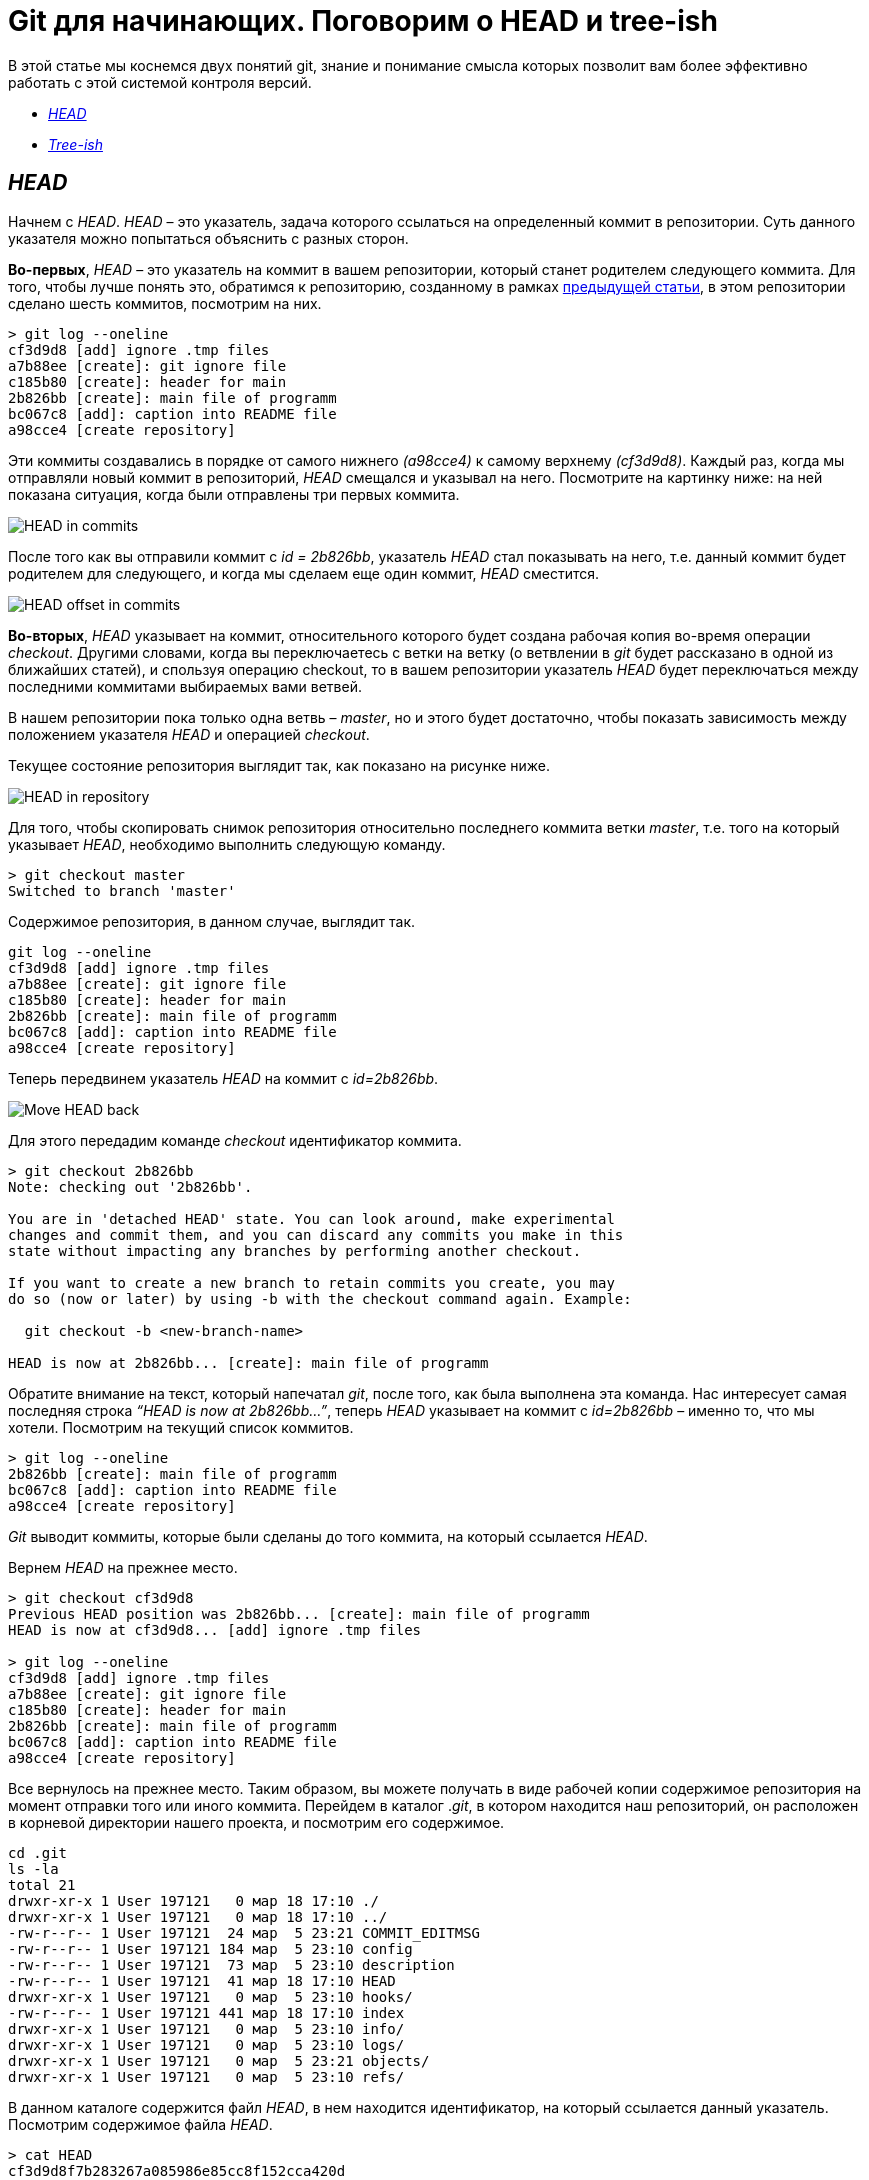 = Git для начинающих. Поговорим о HEAD и tree-ish

В этой статье мы коснемся двух понятий git, знание и
понимание смысла которых позволит вам более эффективно работать с этой системой контроля версий.

* <<HEAD,_HEAD_>>
* <<Tree-ish,_Tree-ish_>>

== _HEAD_ [[HEAD]]

Начнем с _HEAD_. _HEAD_ – это указатель,
задача которого ссылаться на определенный коммит в репозитории.
Суть данного указателя можно попытаться объяснить с разных сторон.

*Во-первых*, _HEAD_ – это указатель на коммит в вашем репозитории,
который станет родителем следующего коммита.
Для того, чтобы лучше понять это, обратимся к репозиторию,
созданному в рамках link:https://devpractice.ru/git-for-beginners-part-6-git-log-work/[предыдущей статьи], в этом репозитории сделано шесть коммитов, посмотрим на них.

[source, shell script]
----
> git log --oneline
cf3d9d8 [add] ignore .tmp files
a7b88ee [create]: git ignore file
c185b80 [create]: header for main
2b826bb [create]: main file of programm
bc067c8 [add]: caption into README file
a98cce4 [create repository]
----
Эти коммиты создавались в порядке от самого нижнего _(a98cce4)_ к самому верхнему _(cf3d9d8)_.
Каждый раз, когда мы отправляли новый коммит в репозиторий, _HEAD_ смещался и указывал на него.
Посмотрите на картинку ниже: на ней показана ситуация, когда были отправлены три первых коммита.

image::/img/HEAD_in_commits.png[HEAD in commits]

После того как вы отправили коммит с _id = 2b826bb_, указатель _HEAD_ стал показывать на него,
т.е. данный коммит будет родителем для следующего,
и когда мы сделаем еще один коммит, _HEAD_ сместится.

image::/img/HEAD_offset_in_commits.png[HEAD offset in commits]

*Во-вторых*, _HEAD_ указывает на коммит, относительного которого будет создана рабочая копия во-время операции _checkout_.
Другими словами, когда вы переключаетесь с ветки на ветку
(о ветвлении в _git_ будет рассказано в одной из ближайших статей), и
спользуя операцию checkout, то в вашем репозитории указатель
_HEAD_ будет переключаться между последними коммитами выбираемых вами ветвей.

В нашем репозитории пока только одна ветвь – _master_, но и этого будет достаточно,
чтобы показать зависимость между положением указателя _HEAD_ и операцией _checkout_.

Текущее состояние репозитория выглядит так, как показано на рисунке ниже.

image::/img/HEAD_in_repository_after_commits.png[HEAD in repository]

Для того, чтобы скопировать снимок репозитория относительно последнего коммита ветки _master_,
т.е. того на который указывает _HEAD_, необходимо выполнить следующую команду.

[source, shell script]
> git checkout master
Switched to branch 'master'

Содержимое репозитория, в данном случае, выглядит так.

[source, shell script]
git log --oneline
cf3d9d8 [add] ignore .tmp files
a7b88ee [create]: git ignore file
c185b80 [create]: header for main
2b826bb [create]: main file of programm
bc067c8 [add]: caption into README file
a98cce4 [create repository]

Теперь передвинем указатель _HEAD_ на коммит с _id=2b826bb_.

image::/img/Move_HEAD_back.png[Move HEAD back]

Для этого передадим команде _checkout_ идентификатор коммита.

[source, shell script]
----
> git checkout 2b826bb
Note: checking out '2b826bb'.

You are in 'detached HEAD' state. You can look around, make experimental
changes and commit them, and you can discard any commits you make in this
state without impacting any branches by performing another checkout.

If you want to create a new branch to retain commits you create, you may
do so (now or later) by using -b with the checkout command again. Example:

  git checkout -b <new-branch-name>

HEAD is now at 2b826bb... [create]: main file of programm
----
Обратите внимание на текст, который напечатал _git_, после того, как была выполнена эта команда.
Нас интересует самая последняя строка _“HEAD is now at 2b826bb…”_,
теперь _HEAD_ указывает на коммит с _id=2b826bb_ – именно то, что мы хотели.
Посмотрим на текущий список коммитов.

[source, shell script]
> git log --oneline
2b826bb [create]: main file of programm
bc067c8 [add]: caption into README file
a98cce4 [create repository]

_Git_ выводит коммиты, которые были сделаны до того коммита,
на который ссылается _HEAD_.

Вернем _HEAD_ на прежнее место.

[source, shell script]
----
> git checkout cf3d9d8
Previous HEAD position was 2b826bb... [create]: main file of programm
HEAD is now at cf3d9d8... [add] ignore .tmp files

> git log --oneline
cf3d9d8 [add] ignore .tmp files
a7b88ee [create]: git ignore file
c185b80 [create]: header for main
2b826bb [create]: main file of programm
bc067c8 [add]: caption into README file
a98cce4 [create repository]
----
Все вернулось на прежнее место. Таким образом, вы можете получать в виде рабочей копии
содержимое репозитория на момент отправки того или иного коммита.
Перейдем в каталог ._git_, в котором находится наш репозиторий, он расположен в корневой директории
нашего проекта, и посмотрим его содержимое.

[source, shell script]
cd .git
ls -la
total 21
drwxr-xr-x 1 User 197121   0 мар 18 17:10 ./
drwxr-xr-x 1 User 197121   0 мар 18 17:10 ../
-rw-r--r-- 1 User 197121  24 мар  5 23:21 COMMIT_EDITMSG
-rw-r--r-- 1 User 197121 184 мар  5 23:10 config
-rw-r--r-- 1 User 197121  73 мар  5 23:10 description
-rw-r--r-- 1 User 197121  41 мар 18 17:10 HEAD
drwxr-xr-x 1 User 197121   0 мар  5 23:10 hooks/
-rw-r--r-- 1 User 197121 441 мар 18 17:10 index
drwxr-xr-x 1 User 197121   0 мар  5 23:10 info/
drwxr-xr-x 1 User 197121   0 мар  5 23:10 logs/
drwxr-xr-x 1 User 197121   0 мар  5 23:21 objects/
drwxr-xr-x 1 User 197121   0 мар  5 23:10 refs/

В данном каталоге содержится файл _HEAD_, в нем находится идентификатор, на который ссылается данный указатель.
Посмотрим содержимое файла _HEAD_.

[source, shell script]
----
> cat HEAD
cf3d9d8f7b283267a085986e85cc8f152cca420d
----
_HEAD_ указывает на коммит _cf3d9d8_.

== Tree-ish [[Tree-ish]]

Понятие _tree-ish_ часто используется в документации по _git_.
_Tree-ish_ – это то, что указывает на коммит,
эту сущность мы можем передавать в качестве аргумента для команд _git_. Вот список того, чем может являться _tree-ish_.

[source, shell script]
----
 ----------------------------------------------------------------------
 |          Tree-ish         | Examples
 ----------------------------------------------------------------------
 |  1. <sha1>                | dae86e1950b1277e545cee180551750029cfe735
 |  2. <describeOutput>      | v1.7.4.2-679-g3bee7fb
 |  3. <refname>             | master, heads/master, refs/heads/master
 |  4. <refname>@{<date>}    | master@{yesterday}, HEAD@{5 minutes ago}
 |  5. <refname>@{<n>}       | master@{1}
 |  6. @{<n>}                | @{1}
 |  7. @{-<n>}               | @{-1}
 |  8. <refname>@{upstream}  | master@{upstream}, @{u}
 |  9. <rev>^                | HEAD^, v1.5.1^0
 | 10. <rev>~<n>             | master~3
 | 11. <rev>^{<type>}        | v0.99.8^{commit}
 | 12. <rev>^{}              | v0.99.8^{}
 | 13. <rev>^{/<text>}       | HEAD^{/fix nasty bug}
 | 14. :/<text>              | :/fix nasty bug
 | 15. <rev>:<path>          | HEAD:README.txt, master:sub-directory/
 ----------------------------------------------------------------------
 Рассмотрим работу с tree-ish на примере команды git show.
----

[source, shell script]
----
> git show cf3d9d8f -q
commit cf3d9d8f7b283267a085986e85cc8f152cca420d
Author: Writer <writer@somecompany.com>
Date:   Mon Mar 5 23:21:59 2018 +0500

    [add] ignore .tmp files

> git show -q HEAD
commit cf3d9d8f7b283267a085986e85cc8f152cca420d
Author: Writer <writer@somecompany.com>
Date:   Mon Mar 5 23:21:59 2018 +0500

    [add] ignore .tmp files

> git show -q master
commit cf3d9d8f7b283267a085986e85cc8f152cca420d
Author: Writer <writer@somecompany.com>
Date:   Mon Mar 5 23:21:59 2018 +0500

    [add] ignore .tmp files

> git show -q @{5}
commit cf3d9d8f7b283267a085986e85cc8f152cca420d
Author: Writer <writer@somecompany.com>
Date:   Mon Mar 5 23:21:59 2018 +0500

    [add] ignore .tmp files
----
Во всех примерах, представленных выше, команде _git show_ мы передаем различные _tree-ish_, которые на самом деле указывают на одно и тоже место – последний коммит.